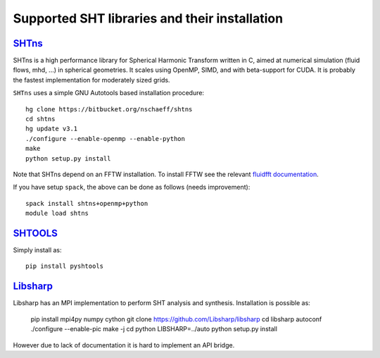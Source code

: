 Supported SHT libraries and their installation
==============================================

`SHTns <https://users.isterre.fr/nschaeff/SHTns/>`_
------------------------------------------------------

SHTns is a high performance library for Spherical Harmonic Transform written
in C, aimed at numerical simulation (fluid flows, mhd, ...) in spherical
geometries. It scales using OpenMP, SIMD, and with beta-support for CUDA. It
is probably the fastest implementation for moderately sized grids.

``SHTns`` uses a simple GNU Autotools based installation procedure::

    hg clone https://bitbucket.org/nschaeff/shtns
    cd shtns
    hg update v3.1
    ./configure --enable-openmp --enable-python
    make
    python setup.py install

Note that SHTns depend on an FFTW installation. To install FFTW see the
relevant `fluidfft
documentation <https://fluidfft.readthedocs.io/en/latest/install/fft_libs.html>`_.

If you have setup ``spack``, the above can be done as follows (needs improvement)::

    spack install shtns+openmp+python
    module load shtns

`SHTOOLS <https://shtools.oca.eu/shtools/>`__
---------------------------------------------

Simply install as::

    pip install pyshtools

`Libsharp <https://github.com/Libsharp/libsharp>`__
---------------------------------------------------

Libsharp has an MPI implementation to perform SHT analysis and synthesis.
Installation is possible as:

    pip install mpi4py numpy cython
    git clone https://github.com/Libsharp/libsharp
    cd libsharp
    autoconf
    ./configure --enable-pic
    make -j
    cd python
    LIBSHARP=../auto python setup.py install

However due to lack of documentation it is hard to implement an API bridge.